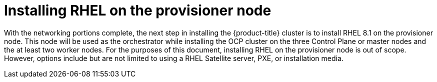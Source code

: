 // Module included in the following assemblies:
//
// * list of assemblies where this module is included
// ipi-install-installation-workflow.adoc

[id="installing-rhel-on-the-provision-node_{context}"]

= Installing RHEL on the provisioner node

With the networking portions complete, the next step in installing the {product-title} cluster is to install RHEL 8.1 on the provisioner node.
This node will be used as the orchestrator while installing the OCP cluster on the three Control Plane or master nodes and the at least two worker nodes.
For the purposes of this document, installing RHEL on the provisioner node is out of scope. However, options include but are not limited to using a RHEL Satellite server, PXE, or installation media.
